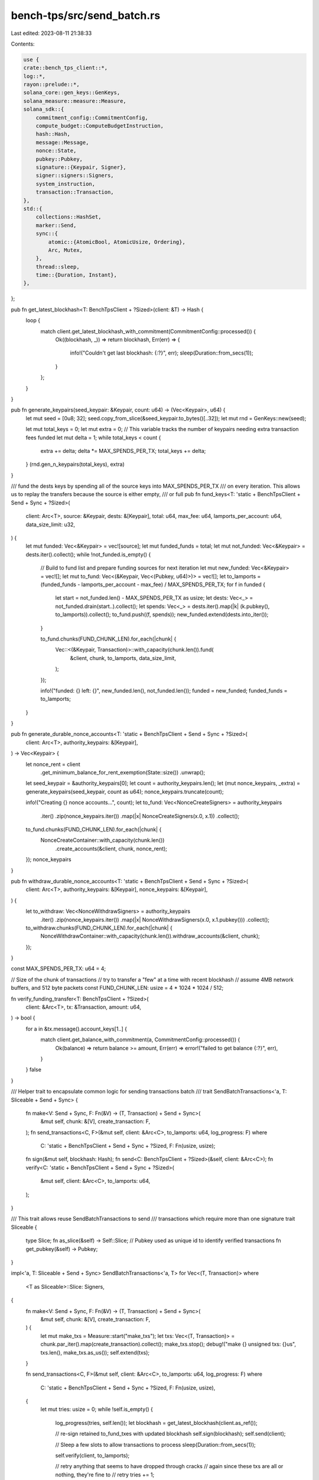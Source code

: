 bench-tps/src/send_batch.rs
===========================

Last edited: 2023-08-11 21:38:33

Contents:

.. code-block:: rs

    use {
    crate::bench_tps_client::*,
    log::*,
    rayon::prelude::*,
    solana_core::gen_keys::GenKeys,
    solana_measure::measure::Measure,
    solana_sdk::{
        commitment_config::CommitmentConfig,
        compute_budget::ComputeBudgetInstruction,
        hash::Hash,
        message::Message,
        nonce::State,
        pubkey::Pubkey,
        signature::{Keypair, Signer},
        signer::signers::Signers,
        system_instruction,
        transaction::Transaction,
    },
    std::{
        collections::HashSet,
        marker::Send,
        sync::{
            atomic::{AtomicBool, AtomicUsize, Ordering},
            Arc, Mutex,
        },
        thread::sleep,
        time::{Duration, Instant},
    },
};

pub fn get_latest_blockhash<T: BenchTpsClient + ?Sized>(client: &T) -> Hash {
    loop {
        match client.get_latest_blockhash_with_commitment(CommitmentConfig::processed()) {
            Ok((blockhash, _)) => return blockhash,
            Err(err) => {
                info!("Couldn't get last blockhash: {:?}", err);
                sleep(Duration::from_secs(1));
            }
        };
    }
}

pub fn generate_keypairs(seed_keypair: &Keypair, count: u64) -> (Vec<Keypair>, u64) {
    let mut seed = [0u8; 32];
    seed.copy_from_slice(&seed_keypair.to_bytes()[..32]);
    let mut rnd = GenKeys::new(seed);

    let mut total_keys = 0;
    let mut extra = 0; // This variable tracks the number of keypairs needing extra transaction fees funded
    let mut delta = 1;
    while total_keys < count {
        extra += delta;
        delta *= MAX_SPENDS_PER_TX;
        total_keys += delta;
    }
    (rnd.gen_n_keypairs(total_keys), extra)
}

/// fund the dests keys by spending all of the source keys into MAX_SPENDS_PER_TX
/// on every iteration.  This allows us to replay the transfers because the source is either empty,
/// or full
pub fn fund_keys<T: 'static + BenchTpsClient + Send + Sync + ?Sized>(
    client: Arc<T>,
    source: &Keypair,
    dests: &[Keypair],
    total: u64,
    max_fee: u64,
    lamports_per_account: u64,
    data_size_limit: u32,
) {
    let mut funded: Vec<&Keypair> = vec![source];
    let mut funded_funds = total;
    let mut not_funded: Vec<&Keypair> = dests.iter().collect();
    while !not_funded.is_empty() {
        // Build to fund list and prepare funding sources for next iteration
        let mut new_funded: Vec<&Keypair> = vec![];
        let mut to_fund: Vec<(&Keypair, Vec<(Pubkey, u64)>)> = vec![];
        let to_lamports = (funded_funds - lamports_per_account - max_fee) / MAX_SPENDS_PER_TX;
        for f in funded {
            let start = not_funded.len() - MAX_SPENDS_PER_TX as usize;
            let dests: Vec<_> = not_funded.drain(start..).collect();
            let spends: Vec<_> = dests.iter().map(|k| (k.pubkey(), to_lamports)).collect();
            to_fund.push((f, spends));
            new_funded.extend(dests.into_iter());
        }

        to_fund.chunks(FUND_CHUNK_LEN).for_each(|chunk| {
            Vec::<(&Keypair, Transaction)>::with_capacity(chunk.len()).fund(
                &client,
                chunk,
                to_lamports,
                data_size_limit,
            );
        });

        info!("funded: {} left: {}", new_funded.len(), not_funded.len());
        funded = new_funded;
        funded_funds = to_lamports;
    }
}

pub fn generate_durable_nonce_accounts<T: 'static + BenchTpsClient + Send + Sync + ?Sized>(
    client: Arc<T>,
    authority_keypairs: &[Keypair],
) -> Vec<Keypair> {
    let nonce_rent = client
        .get_minimum_balance_for_rent_exemption(State::size())
        .unwrap();

    let seed_keypair = &authority_keypairs[0];
    let count = authority_keypairs.len();
    let (mut nonce_keypairs, _extra) = generate_keypairs(seed_keypair, count as u64);
    nonce_keypairs.truncate(count);

    info!("Creating {} nonce accounts...", count);
    let to_fund: Vec<NonceCreateSigners> = authority_keypairs
        .iter()
        .zip(nonce_keypairs.iter())
        .map(|x| NonceCreateSigners(x.0, x.1))
        .collect();

    to_fund.chunks(FUND_CHUNK_LEN).for_each(|chunk| {
        NonceCreateContainer::with_capacity(chunk.len())
            .create_accounts(&client, chunk, nonce_rent);
    });
    nonce_keypairs
}

pub fn withdraw_durable_nonce_accounts<T: 'static + BenchTpsClient + Send + Sync + ?Sized>(
    client: Arc<T>,
    authority_keypairs: &[Keypair],
    nonce_keypairs: &[Keypair],
) {
    let to_withdraw: Vec<NonceWithdrawSigners> = authority_keypairs
        .iter()
        .zip(nonce_keypairs.iter())
        .map(|x| NonceWithdrawSigners(x.0, x.1.pubkey()))
        .collect();

    to_withdraw.chunks(FUND_CHUNK_LEN).for_each(|chunk| {
        NonceWithdrawContainer::with_capacity(chunk.len()).withdraw_accounts(&client, chunk);
    });
}

const MAX_SPENDS_PER_TX: u64 = 4;

// Size of the chunk of transactions
// try to transfer a "few" at a time with recent blockhash
// assume 4MB network buffers, and 512 byte packets
const FUND_CHUNK_LEN: usize = 4 * 1024 * 1024 / 512;

fn verify_funding_transfer<T: BenchTpsClient + ?Sized>(
    client: &Arc<T>,
    tx: &Transaction,
    amount: u64,
) -> bool {
    for a in &tx.message().account_keys[1..] {
        match client.get_balance_with_commitment(a, CommitmentConfig::processed()) {
            Ok(balance) => return balance >= amount,
            Err(err) => error!("failed to get balance {:?}", err),
        }
    }
    false
}

/// Helper trait to encapsulate common logic for sending transactions batch
///
trait SendBatchTransactions<'a, T: Sliceable + Send + Sync> {
    fn make<V: Send + Sync, F: Fn(&V) -> (T, Transaction) + Send + Sync>(
        &mut self,
        chunk: &[V],
        create_transaction: F,
    );
    fn send_transactions<C, F>(&mut self, client: &Arc<C>, to_lamports: u64, log_progress: F)
    where
        C: 'static + BenchTpsClient + Send + Sync + ?Sized,
        F: Fn(usize, usize);
    fn sign(&mut self, blockhash: Hash);
    fn send<C: BenchTpsClient + ?Sized>(&self, client: &Arc<C>);
    fn verify<C: 'static + BenchTpsClient + Send + Sync + ?Sized>(
        &mut self,
        client: &Arc<C>,
        to_lamports: u64,
    );
}

/// This trait allows reuse SendBatchTransactions to send
/// transactions which require more than one signature
trait Sliceable {
    type Slice;
    fn as_slice(&self) -> Self::Slice;
    // Pubkey used as unique id to identify verified transactions
    fn get_pubkey(&self) -> Pubkey;
}

impl<'a, T: Sliceable + Send + Sync> SendBatchTransactions<'a, T> for Vec<(T, Transaction)>
where
    <T as Sliceable>::Slice: Signers,
{
    fn make<V: Send + Sync, F: Fn(&V) -> (T, Transaction) + Send + Sync>(
        &mut self,
        chunk: &[V],
        create_transaction: F,
    ) {
        let mut make_txs = Measure::start("make_txs");
        let txs: Vec<(T, Transaction)> = chunk.par_iter().map(create_transaction).collect();
        make_txs.stop();
        debug!("make {} unsigned txs: {}us", txs.len(), make_txs.as_us());
        self.extend(txs);
    }

    fn send_transactions<C, F>(&mut self, client: &Arc<C>, to_lamports: u64, log_progress: F)
    where
        C: 'static + BenchTpsClient + Send + Sync + ?Sized,
        F: Fn(usize, usize),
    {
        let mut tries: usize = 0;
        while !self.is_empty() {
            log_progress(tries, self.len());
            let blockhash = get_latest_blockhash(client.as_ref());

            // re-sign retained to_fund_txes with updated blockhash
            self.sign(blockhash);
            self.send(client);

            // Sleep a few slots to allow transactions to process
            sleep(Duration::from_secs(1));

            self.verify(client, to_lamports);

            // retry anything that seems to have dropped through cracks
            //  again since these txs are all or nothing, they're fine to
            //  retry
            tries += 1;
        }
        info!("transactions sent in {} tries", tries);
    }

    fn sign(&mut self, blockhash: Hash) {
        let mut sign_txs = Measure::start("sign_txs");
        self.par_iter_mut().for_each(|(k, tx)| {
            tx.sign(&k.as_slice(), blockhash);
        });
        sign_txs.stop();
        debug!("sign {} txs: {}us", self.len(), sign_txs.as_us());
    }

    fn send<C: BenchTpsClient + ?Sized>(&self, client: &Arc<C>) {
        let mut send_txs = Measure::start("send_and_clone_txs");
        let batch: Vec<_> = self.iter().map(|(_keypair, tx)| tx.clone()).collect();
        client.send_batch(batch).expect("transfer");
        send_txs.stop();
        debug!("send {} {}", self.len(), send_txs);
    }

    fn verify<C: 'static + BenchTpsClient + Send + Sync + ?Sized>(
        &mut self,
        client: &Arc<C>,
        to_lamports: u64,
    ) {
        let starting_txs = self.len();
        let verified_txs = Arc::new(AtomicUsize::new(0));
        let too_many_failures = Arc::new(AtomicBool::new(false));
        let loops = if starting_txs < 1000 { 3 } else { 1 };
        // Only loop multiple times for small (quick) transaction batches
        let time = Arc::new(Mutex::new(Instant::now()));
        for _ in 0..loops {
            let time = time.clone();
            let failed_verify = Arc::new(AtomicUsize::new(0));
            let client = client.clone();
            let verified_txs = &verified_txs;
            let failed_verify = &failed_verify;
            let too_many_failures = &too_many_failures;
            let verified_set: HashSet<Pubkey> = self
                .par_iter()
                .filter_map(move |(k, tx)| {
                    let pubkey = k.get_pubkey();
                    if too_many_failures.load(Ordering::Relaxed) {
                        return None;
                    }

                    let verified = if verify_funding_transfer(&client, tx, to_lamports) {
                        verified_txs.fetch_add(1, Ordering::Relaxed);
                        Some(pubkey)
                    } else {
                        failed_verify.fetch_add(1, Ordering::Relaxed);
                        None
                    };

                    let verified_txs = verified_txs.load(Ordering::Relaxed);
                    let failed_verify = failed_verify.load(Ordering::Relaxed);
                    let remaining_count = starting_txs.saturating_sub(verified_txs + failed_verify);
                    if failed_verify > 100 && failed_verify > verified_txs {
                        too_many_failures.store(true, Ordering::Relaxed);
                        warn!(
                            "Too many failed transfers... {} remaining, {} verified, {} failures",
                            remaining_count, verified_txs, failed_verify
                        );
                    }
                    if remaining_count > 0 {
                        let mut time_l = time.lock().unwrap();
                        if time_l.elapsed().as_secs() > 2 {
                            info!(
                                "Verifying transfers... {} remaining, {} verified, {} failures",
                                remaining_count, verified_txs, failed_verify
                            );
                            *time_l = Instant::now();
                        }
                    }

                    verified
                })
                .collect();

            self.retain(|(k, _)| !verified_set.contains(&k.get_pubkey()));
            if self.is_empty() {
                break;
            }
            info!("Looping verifications");

            let verified_txs = verified_txs.load(Ordering::Relaxed);
            let failed_verify = failed_verify.load(Ordering::Relaxed);
            let remaining_count = starting_txs.saturating_sub(verified_txs + failed_verify);
            info!(
                "Verifying transfers... {} remaining, {} verified, {} failures",
                remaining_count, verified_txs, failed_verify
            );
            sleep(Duration::from_millis(100));
        }
    }
}

type FundingSigners<'a> = &'a Keypair;
type FundingChunk<'a> = [(FundingSigners<'a>, Vec<(Pubkey, u64)>)];
type FundingContainer<'a> = Vec<(FundingSigners<'a>, Transaction)>;

impl<'a> Sliceable for FundingSigners<'a> {
    type Slice = [FundingSigners<'a>; 1];
    fn as_slice(&self) -> Self::Slice {
        [self]
    }
    fn get_pubkey(&self) -> Pubkey {
        self.pubkey()
    }
}

trait FundingTransactions<'a>: SendBatchTransactions<'a, FundingSigners<'a>> {
    fn fund<T: 'static + BenchTpsClient + Send + Sync + ?Sized>(
        &mut self,
        client: &Arc<T>,
        to_fund: &FundingChunk<'a>,
        to_lamports: u64,
        data_size_limit: u32,
    );
}

impl<'a> FundingTransactions<'a> for FundingContainer<'a> {
    fn fund<T: 'static + BenchTpsClient + Send + Sync + ?Sized>(
        &mut self,
        client: &Arc<T>,
        to_fund: &FundingChunk<'a>,
        to_lamports: u64,
        data_size_limit: u32,
    ) {
        self.make(to_fund, |(k, t)| -> (FundingSigners<'a>, Transaction) {
            let mut instructions = system_instruction::transfer_many(&k.pubkey(), t);
            instructions.push(
                ComputeBudgetInstruction::set_loaded_accounts_data_size_limit(data_size_limit),
            );
            let message = Message::new(&instructions, Some(&k.pubkey()));
            (*k, Transaction::new_unsigned(message))
        });

        let log_progress = |tries: usize, batch_len: usize| {
            info!(
                "{} {} each to {} accounts in {} txs",
                if tries == 0 {
                    "transferring"
                } else {
                    " retrying"
                },
                to_lamports,
                batch_len * MAX_SPENDS_PER_TX as usize,
                batch_len,
            );
        };
        self.send_transactions(client, to_lamports, log_progress);
    }
}

// Introduce a new structure to specify Sliceable implementations
// which uses both Keypairs to sign the transaction
struct NonceCreateSigners<'a>(&'a Keypair, &'a Keypair);
type NonceCreateChunk<'a> = [NonceCreateSigners<'a>];
type NonceCreateContainer<'a> = Vec<(NonceCreateSigners<'a>, Transaction)>;

impl<'a> Sliceable for NonceCreateSigners<'a> {
    type Slice = [&'a Keypair; 2];
    fn as_slice(&self) -> Self::Slice {
        [self.0, self.1]
    }
    fn get_pubkey(&self) -> Pubkey {
        self.0.pubkey()
    }
}

trait NonceTransactions<'a>: SendBatchTransactions<'a, NonceCreateSigners<'a>> {
    fn create_accounts<T: 'static + BenchTpsClient + Send + Sync + ?Sized>(
        &mut self,
        client: &Arc<T>,
        to_fund: &'a NonceCreateChunk<'a>,
        nonce_rent: u64,
    );
}

impl<'a> NonceTransactions<'a> for NonceCreateContainer<'a> {
    fn create_accounts<T: 'static + BenchTpsClient + Send + Sync + ?Sized>(
        &mut self,
        client: &Arc<T>,
        to_fund: &'a NonceCreateChunk<'a>,
        nonce_rent: u64,
    ) {
        self.make(to_fund, |kp| -> (NonceCreateSigners<'a>, Transaction) {
            let authority = kp.0;
            let nonce: &Keypair = kp.1;
            let instructions = system_instruction::create_nonce_account(
                &authority.pubkey(),
                &nonce.pubkey(),
                &authority.pubkey(),
                nonce_rent,
            );
            (
                NonceCreateSigners(authority, nonce),
                Transaction::new_with_payer(&instructions, Some(&authority.pubkey())),
            )
        });

        let log_progress = |tries: usize, batch_len: usize| {
            info!(
                "@ {} {} accounts",
                if tries == 0 { "creating" } else { " retrying" },
                batch_len,
            );
        };
        self.send_transactions(client, nonce_rent, log_progress);
    }
}

// Only Pubkey is required for nonce because it doesn't sign withdraw account transaction
struct NonceWithdrawSigners<'a>(&'a Keypair, Pubkey);
type NonceWithdrawChunk<'a> = [NonceWithdrawSigners<'a>];
type NonceWithdrawContainer<'a> = Vec<(NonceWithdrawSigners<'a>, Transaction)>;

impl<'a> Sliceable for NonceWithdrawSigners<'a> {
    type Slice = [&'a Keypair; 1];
    fn as_slice(&self) -> Self::Slice {
        [self.0]
    }
    fn get_pubkey(&self) -> Pubkey {
        self.0.pubkey()
    }
}

trait NonceWithdrawTransactions<'a>: SendBatchTransactions<'a, NonceWithdrawSigners<'a>> {
    fn withdraw_accounts<T: 'static + BenchTpsClient + Send + Sync + ?Sized>(
        &mut self,
        client: &Arc<T>,
        to_withdraw: &'a NonceWithdrawChunk<'a>,
    );
}
impl<'a> NonceWithdrawTransactions<'a> for NonceWithdrawContainer<'a> {
    fn withdraw_accounts<T: 'static + BenchTpsClient + Send + Sync + ?Sized>(
        &mut self,
        client: &Arc<T>,
        to_withdraw: &'a NonceWithdrawChunk<'a>,
    ) {
        self.make(
            to_withdraw,
            |kp| -> (NonceWithdrawSigners<'a>, Transaction) {
                let authority = kp.0;
                let nonce_pubkey: Pubkey = kp.1;
                let nonce_balance = client.get_balance(&nonce_pubkey).unwrap();
                let instructions = vec![
                    system_instruction::withdraw_nonce_account(
                        &nonce_pubkey,
                        &authority.pubkey(),
                        &authority.pubkey(),
                        nonce_balance,
                    );
                    1
                ];
                (
                    NonceWithdrawSigners(authority, nonce_pubkey),
                    Transaction::new_with_payer(&instructions, Some(&authority.pubkey())),
                )
            },
        );

        let log_progress = |tries: usize, batch_len: usize| {
            info!(
                "@ {} {} accounts",
                if tries == 0 {
                    "withdrawing"
                } else {
                    " retrying"
                },
                batch_len,
            );
        };
        self.send_transactions(client, 0, log_progress);
    }
}


